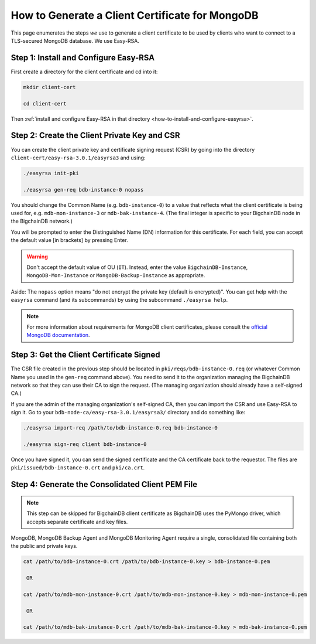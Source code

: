 
.. Copyright © 2020 Interplanetary Database Association e.V.,
   BigchainDB and IPDB software contributors.
   SPDX-License-Identifier: (Apache-2.0 AND CC-BY-4.0)
   Code is Apache-2.0 and docs are CC-BY-4.0

.. _how-to-generate-a-client-certificate-for-mongodb:

How to Generate a Client Certificate for MongoDB
================================================

This page enumerates the steps *we* use to generate a client certificate to be
used by clients who want to connect to a TLS-secured MongoDB database.
We use Easy-RSA.


Step 1: Install and Configure Easy-RSA
--------------------------------------

First create a directory for the client certificate and cd into it:

.. code:: bash

   mkdir client-cert

   cd client-cert

Then :ref:`install and configure Easy-RSA in that directory <how-to-install-and-configure-easyrsa>`.


Step 2: Create the Client Private Key and CSR
---------------------------------------------

You can create the client private key and certificate signing request (CSR)
by going into the directory ``client-cert/easy-rsa-3.0.1/easyrsa3``
and using:

.. code:: bash

   ./easyrsa init-pki

   ./easyrsa gen-req bdb-instance-0 nopass

You should change the Common Name (e.g. ``bdb-instance-0``)
to a value that reflects what the
client certificate is being used for, e.g. ``mdb-mon-instance-3`` or ``mdb-bak-instance-4``. (The final integer is specific to your BigchainDB node in the BigchainDB network.)

You will be prompted to enter the Distinguished Name (DN) information for this certificate. For each field, you can accept the default value [in brackets] by pressing Enter.

.. warning::

   Don't accept the default value of OU (``IT``). Instead, enter the value
   ``BigchainDB-Instance``, ``MongoDB-Mon-Instance`` or ``MongoDB-Backup-Instance``
   as appropriate.

Aside: The ``nopass`` option means "do not encrypt the private key (default is encrypted)". You can get help with the ``easyrsa`` command (and its subcommands)
by using the subcommand ``./easyrsa help``.

.. note::
    For more information about requirements for MongoDB client certificates, please consult the `official MongoDB
    documentation <https://docs.mongodb.com/manual/tutorial/configure-x509-client-authentication/>`_.


Step 3: Get the Client Certificate Signed
-----------------------------------------

The CSR file created in the previous step
should be located in ``pki/reqs/bdb-instance-0.req``
(or whatever Common Name you used in the ``gen-req`` command above).
You need to send it to the organization managing the BigchainDB network
so that they can use their CA
to sign the request.
(The managing organization should already have a self-signed CA.)

If you are the admin of the managing organization's self-signed CA,
then you can import the CSR and use Easy-RSA to sign it.
Go to your ``bdb-node-ca/easy-rsa-3.0.1/easyrsa3/``
directory and do something like:

.. code:: bash

   ./easyrsa import-req /path/to/bdb-instance-0.req bdb-instance-0

   ./easyrsa sign-req client bdb-instance-0

Once you have signed it, you can send the signed certificate
and the CA certificate back to the requestor.
The files are ``pki/issued/bdb-instance-0.crt`` and ``pki/ca.crt``.


Step 4: Generate the Consolidated Client PEM File
-------------------------------------------------

.. note::
    This step can be skipped for BigchainDB client certificate as BigchainDB
    uses the PyMongo driver, which accepts separate certificate and key files.

MongoDB, MongoDB Backup Agent and MongoDB Monitoring Agent require a single,
consolidated file containing both the public and private keys.

.. code:: bash

   cat /path/to/bdb-instance-0.crt /path/to/bdb-instance-0.key > bdb-instance-0.pem

    OR

   cat /path/to/mdb-mon-instance-0.crt /path/to/mdb-mon-instance-0.key > mdb-mon-instance-0.pem

    OR

   cat /path/to/mdb-bak-instance-0.crt /path/to/mdb-bak-instance-0.key > mdb-bak-instance-0.pem
